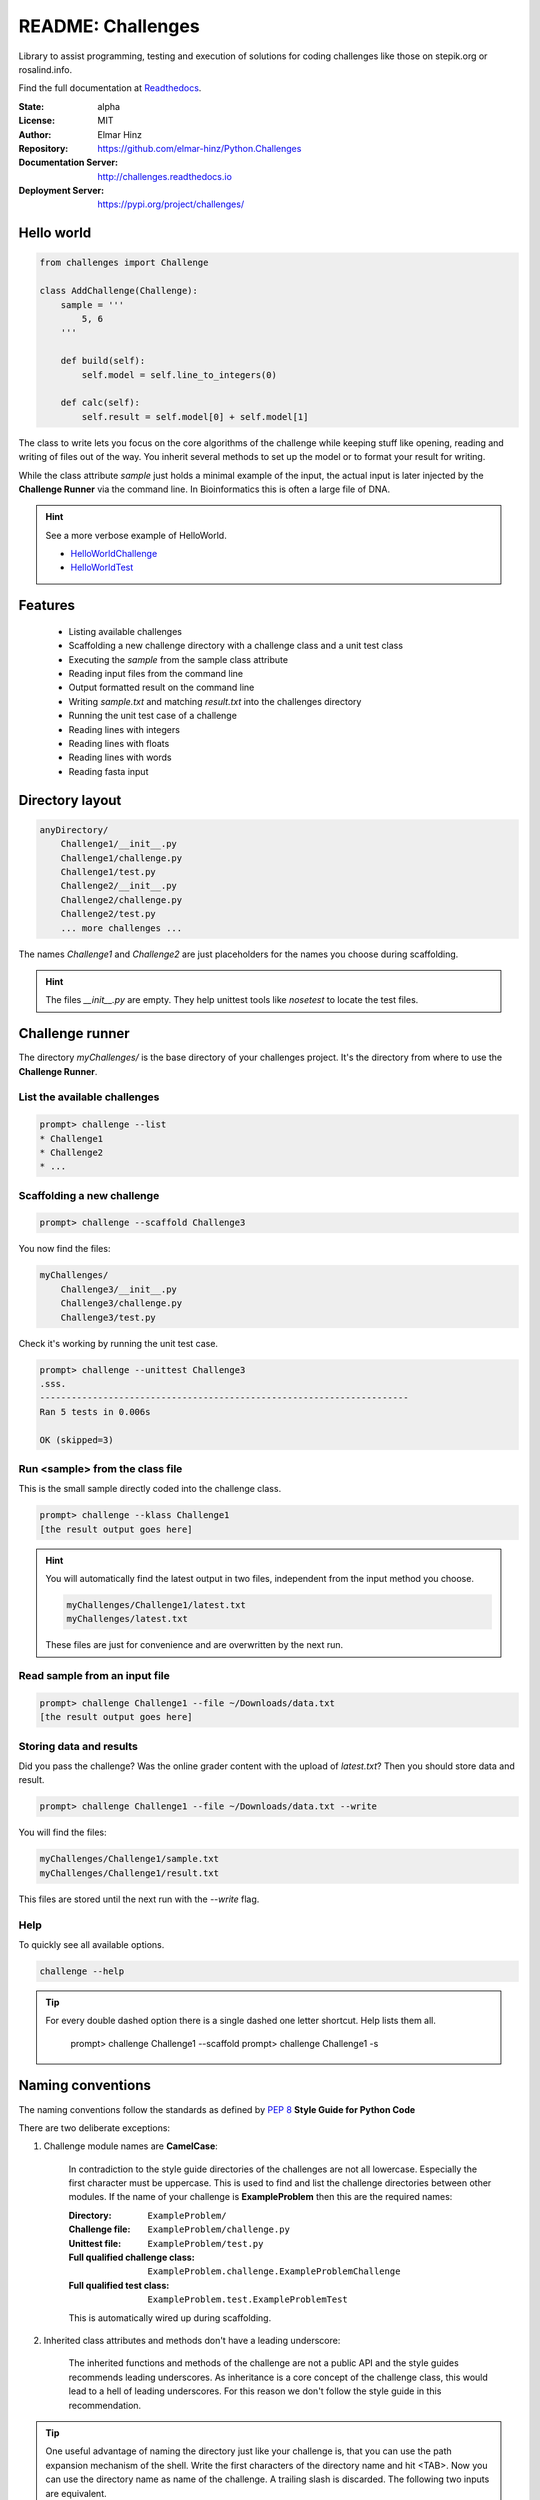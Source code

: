 
==================
README: Challenges
==================

Library to assist programming, testing and execution of solutions for coding challenges like those on stepik.org or
rosalind.info.

Find the full documentation at Readthedocs_.

.. _Readthedocs: http://challenges.readthedocs.io

:State: alpha
:License: MIT
:Author: Elmar Hinz
:Repository: https://github.com/elmar-hinz/Python.Challenges
:Documentation Server: http://challenges.readthedocs.io |badge|
:Deployment Server: https://pypi.org/project/challenges/

.. |badge| image:: https://readthedocs.org/projects/challenges/badge/?version=latest
    :target: http://challenges.readthedocs.io/en/latest/?badge=latest
    :alt: Documentation Status

Hello world
===========

.. code-block:: python

    from challenges import Challenge

    class AddChallenge(Challenge):
        sample = '''
            5, 6
        '''

        def build(self):
            self.model = self.line_to_integers(0)

        def calc(self):
            self.result = self.model[0] + self.model[1]

The class to write lets you focus on the core algorithms of the challenge while keeping stuff like opening, reading and
writing of files out of the way. You inherit several methods to set up the model or to format your result for writing.

While the class attribute `sample` just holds a minimal example of the input, the actual input is later injected by
the **Challenge Runner** via the command line. In Bioinformatics this is often a large file of DNA.

.. hint:: See a more verbose example of HelloWorld.

    * HelloWorldChallenge_
    * HelloWorldTest_

.. _HelloWorldChallenge: https://github.com/elmar-hinz/Python.Challenges/blob/master/HelloWorld/challenge.py
.. _HelloWorldTest: https://github.com/elmar-hinz/Python.Challenges/blob/master/HelloWorld/test.py

Features
========

    * Listing available challenges
    * Scaffolding a new challenge directory with a challenge class and a unit test class
    * Executing the `sample` from the sample class attribute
    * Reading input files from the command line
    * Output formatted result on the command line
    * Writing `sample.txt` and matching `result.txt` into the challenges directory
    * Running the unit test case of a challenge
    * Reading lines with integers
    * Reading lines with floats
    * Reading lines with words
    * Reading fasta input

Directory layout
================

.. code-block:: bash

    anyDirectory/
        Challenge1/__init__.py
        Challenge1/challenge.py
        Challenge1/test.py
        Challenge2/__init__.py
        Challenge2/challenge.py
        Challenge2/test.py
        ... more challenges ...

The names `Challenge1` and `Challenge2` are just placeholders for the names you choose during scaffolding.

.. hint::

    The files `__init__.py` are empty. They help unittest tools like *nosetest* to locate the test files.

Challenge runner
================

The directory `myChallenges/` is the base directory of your challenges project. It's the directory from where to use the
**Challenge Runner**.

List the available challenges
-----------------------------

.. code-block:: bash

    prompt> challenge --list
    * Challenge1
    * Challenge2
    * ...

Scaffolding a new challenge
---------------------------

.. code-block:: bash

    prompt> challenge --scaffold Challenge3

You now find the files:

.. code-block:: bash

    myChallenges/
        Challenge3/__init__.py
        Challenge3/challenge.py
        Challenge3/test.py

Check it's working by running the unit test case.

.. code-block:: bash

    prompt> challenge --unittest Challenge3
    .sss.
    ----------------------------------------------------------------------
    Ran 5 tests in 0.006s

    OK (skipped=3)


Run <sample> from the class file
--------------------------------

This is the small sample directly coded into the challenge class.

.. code-block:: bash

    prompt> challenge --klass Challenge1
    [the result output goes here]

.. hint::

    You will automatically find the latest output in two files, independent from the input method you choose.

    .. code-block:: bash

        myChallenges/Challenge1/latest.txt
        myChallenges/latest.txt

    These files are just for convenience and are overwritten by the next run.


Read sample from an input file
------------------------------

.. code-block:: bash

    prompt> challenge Challenge1 --file ~/Downloads/data.txt
    [the result output goes here]

Storing data and results
------------------------

Did you pass the challenge? Was the online grader content with the upload of `latest.txt`? Then you should store data
and result.

.. code-block:: bash

    prompt> challenge Challenge1 --file ~/Downloads/data.txt --write

You will find the files:

.. code-block:: bash

        myChallenges/Challenge1/sample.txt
        myChallenges/Challenge1/result.txt

This files are stored until the next run with the `--write` flag.

Help
----

To quickly see all available options.

.. code-block:: bash

    challenge --help

.. tip::

    For every double dashed option there is a single dashed one letter shortcut. Help lists them all.

        prompt> challenge Challenge1 --scaffold
        prompt> challenge Challenge1 -s


Naming conventions
==================

The naming conventions follow the standards as defined by `PEP 8`_ **Style Guide for Python Code**

.. _`PEP 8`: https://www.python.org/dev/peps/pep-0008/

There are two deliberate exceptions:

1. Challenge module names are **CamelCase**:

    In contradiction to the style guide directories of the challenges are not all lowercase. Especially the
    first character must be uppercase. This is used to find and list the challenge directories between other modules.
    If the name of your challenge is **ExampleProblem** then this are the required names:

    :Directory: ``ExampleProblem/``
    :Challenge file: ``ExampleProblem/challenge.py``
    :Unittest file: ``ExampleProblem/test.py``
    :Full qualified challenge class: ``ExampleProblem.challenge.ExampleProblemChallenge``
    :Full qualified test class: ``ExampleProblem.test.ExampleProblemTest``

    This is automatically wired up during scaffolding.

2. Inherited class attributes and methods don't have a leading underscore:

    The inherited functions and methods of the challenge are not a public API and the style guides recommends leading
    underscores. As inheritance is a core concept of the challenge class, this would lead to a hell of leading
    underscores. For this reason we don't follow the style guide in this recommendation.


.. tip::

    One useful advantage of naming the directory just like your challenge is, that you can use the path expansion
    mechanism of the shell. Write the first characters of the directory name and hit <TAB>. Now you can use the
    directory name as name of the challenge. A trailing slash is discarded. The following two inputs are equivalent.

    .. code-block:: bash

        prompt> challenge -k ExampleProblem
        prompt> challenge -k ExampleProblem/

.. tip::

    You can palce the dashed options behind the name of the challenge. This makes it easy to exchange them.
    Practical usage may look like this.

    .. code-block:: bash

        prompt> challenge ExampleProblem -s
        prompt> challenge ExampleProblem/ -u
        prompt> challenge ExampleProblem/ -k
        prompt> challenge ExampleProblem/ -f ~/Downloads/data.txt
        prompt> challenge ExampleProblem/ -f ~/Downloads/data.txt -w

Installation
============

.. important::

    This software requires Python 3.

Clone from Github
-----------------

You can clone (or download) the Challenges project directly from Github. In this case the scripts and paths are not
configured globally. Either you configure it globally or you place your challenges immediately into the projects folder
so that the paths are detected relatively.

Put your challenges immediately into the projects folder
........................................................

This is the most simple setup to get started. After downloading change into the download folder an try to run the
`HelloWorld` unit test. In this case the command is in the `bin` directory, you call it as `bin/challenge`.

.. code-block:: bash

    prompt> bin/challenge --unittest HelloWorld
    ...
    ----------------------------------------------------------------------
    Ran 3 tests in 0.001s

    OK

Now you are ready to create your challenge side-by-side with the `HelloWorld` challenge.

.. code-block:: bash

    prompt> bin/challenge --scaffold MyChallenge

Use <pip> to install <challenges>
---------------------------------

If you have a fully configured python 3 environment up and running you can install <challenges> with pip3.

.. code-block:: bash

    prompt> pip3 search challenges
    prompt> pip3 install challenges

The library will be included into the python class path. The runner will be globally available as `challenge`,
alternatively as `stepik` or `rosalind`.

.. code-block:: bash

    prompt> challenge --version
    challenge 0.6.0

    prompt> stepik --version
    stepik 0.6.0

    prompt> rosalind --version
    rosalind 0.6.0
